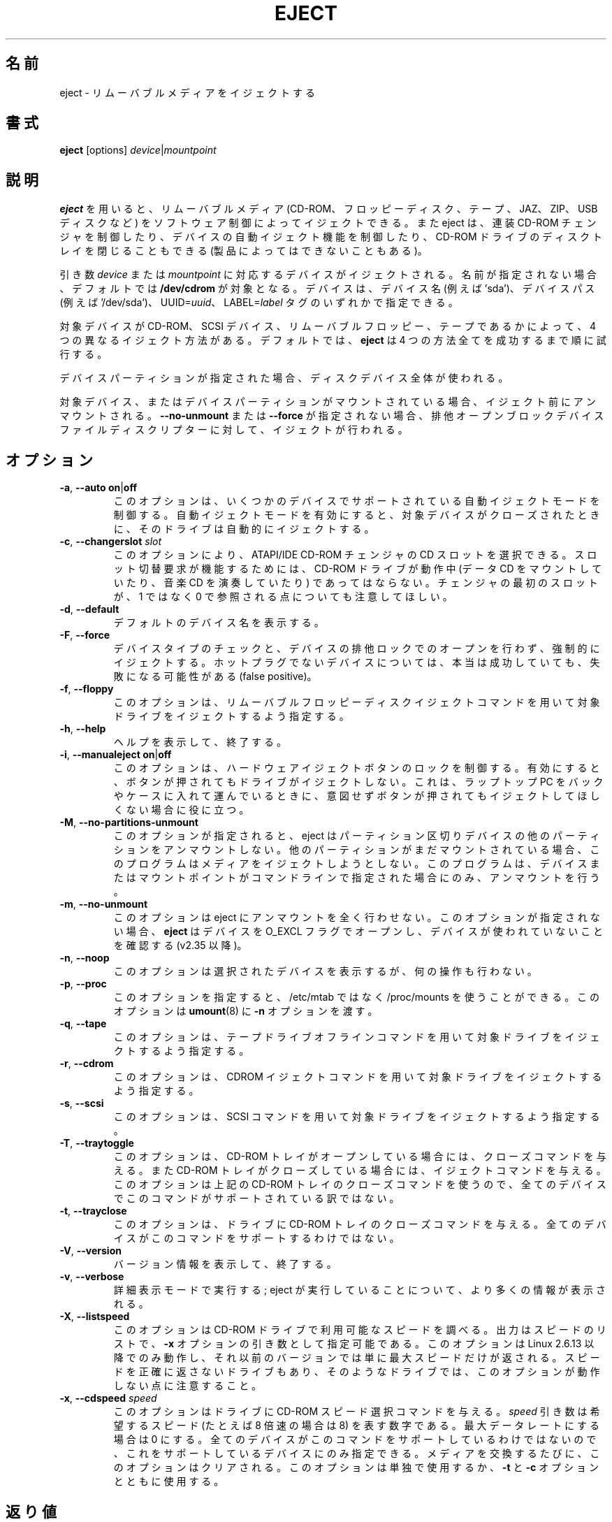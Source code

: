 .\" Copyright (C) 1994-2005 Jeff Tranter (tranter@pobox.com)
.\" Copyright (C) 2012 Karel Zak <kzak@redhat.com>
.\"
.\" It may be distributed under the GNU Public License, version 2, or
.\" any higher version. See section COPYING of the GNU Public license
.\" for conditions under which this file may be redistributed.
.\"
.\" Japanese Version Copyright (c) 2000 OOGAMI Atsushi
.\"         all rights reserved.
.\" Translated Tue Oct 31 20:58:03 JST 2000
.\"         by OOGAMI Atsushi <ati@ff.iij4u.or.jp>, eject-2.0.2
.\" Updated & Modified Sat Sep 29 09:34:15 JST 2001
.\"         by Yuichi SATO <ysato@h4.dion.ne.jp>, eject-2.0.10
.\" Updated & Modified Fri Oct 20 04:18:25 JST 2006
.\"         by Yuichi SATO <ysato@h4.dion.ne.jp>, eject-2.1.5
.\" Updated & Modified Sun Apr  5 16:38:19 JST 2020
.\"         by Yuichi SATO <ysato444@ybb.ne.jp>, util-linux-2.34
.\" Updated & Modified Tue Jan 19 21:07:46 JST 2021
.\"         by Yuichi SATO <ysato444@ybb.ne.jp>, util-linux-2.36.1
.\"
.\"WORD:        eject                           イジェクトする
.\"WORD:        multi-disc CD-ROM changer       連装 CD-ROM チェンジャ
.\"WORD:        auto-eject                      自動イジェクト
.\"WORD:        tray                            トレイ
.\"WORD:        proprietary                     独自規格
.\"
.TH EJECT 1 "April 2012" "Linux" "User Commands"
.\"O .SH NAME
.SH 名前
.\"O eject \- eject removable media
eject \- リムーバブルメディアをイジェクトする
.\"O .SH SYNOPSIS
.SH 書式
.B eject
[options]
.IR device | mountpoint
.\"O .SH DESCRIPTION
.SH 説明
.\"O .B eject
.\"O allows removable media (typically a CD-ROM, floppy disk, tape, JAZ, ZIP or USB
.\"O disk) to be ejected under software control.  The command can also control some
.\"O multi-disc CD-ROM changers, the auto-eject feature supported by some devices,
.\"O and close the disc tray of some CD-ROM drives.
.B eject
を用いると、リムーバブルメディア (CD-ROM、フロッピーディスク、テープ、
JAZ、ZIP、USB ディスクなど) をソフトウェア制御によってイジェクトできる。
また eject は、連装 CD-ROM チェンジャを制御したり、
デバイスの自動イジェクト機能を制御したり、CD-ROM ドライブのディスクトレイを
閉じることもできる (製品によってはできないこともある)。
.PP
.\"O The device corresponding to \fIdevice\fP or \fImountpoint\fP is ejected.  If no
.\"O name is specified, the default name \fB/dev/cdrom\fR is used.  The device may be
.\"O addressed by device name (e.g., 'sda'), device path (e.g., '/dev/sda'),
.\"O UUID=\fIuuid\fR or LABEL=\fIlabel\fR tags.
引き数 \fIdevice\fP または \fImountpoint\fP に対応するデバイスがイジェクトされる。
名前が指定されない場合、デフォルトでは \fB/dev/cdrom\fR が対象となる。
デバイスは、デバイス名 (例えば 'sda')、デバイスパス (例えば '/dev/sda')、
UUID=\fIuuid\fR、 LABEL=\fIlabel\fR タグのいずれかで指定できる。
.PP
.\"O There are four different methods of ejecting, depending on whether the device
.\"O is a CD-ROM, SCSI device, removable floppy, or tape.  By default \fBeject\fR tries
.\"O all four methods in order until it succeeds.
対象デバイスが CD-ROM、SCSI デバイス、リムーバブルフロッピー、
テープであるかによって、4 つの異なるイジェクト方法がある。
デフォルトでは、\fBeject\fR は 4 つの方法全てを成功するまで順に試行する。
.PP
.\"O If a device partition is specified, the whole-disk device is used.
デバイスパーティションが指定された場合、ディスクデバイス全体が使われる。
.PP
.\"O If the device or a device partition is currently mounted, it is unmounted
.\"O before ejecting.  The eject is processed on exclusive open block device
.\"O file descriptor if \fB\-\-no\-unmount\fP or \fB\-\-force\fP are not specified.
対象デバイス、またはデバイスパーティションがマウントされている場合、
イジェクト前にアンマウントされる。
\fB\-\-no\-unmount\fP または \fB\-\-force\fP が指定されない場合、
排他オープンブロックデバイスファイルディスクリプターに対して、
イジェクトが行われる。
.\"O .SH OPTIONS
.SH オプション
.TP
.BR \-a , " \-\-auto on" | off
.\"O This option controls the auto-eject mode, supported by some devices.  When
.\"O enabled, the drive automatically ejects when the device is closed.
このオプションは、いくつかのデバイスでサポートされている
自動イジェクトモードを制御する。
自動イジェクトモードを有効にすると、対象デバイスが
クローズされたときに、そのドライブは自動的にイジェクトする。
.TP
.BR \-c , " \-\-changerslot " \fIslot
.\"O With this option a CD slot can be selected from an ATAPI/IDE CD-ROM changer.
.\"O The CD-ROM drive cannot be in use (mounted data CD or playing a music CD) for
.\"O a change request to work. Please also note that the first slot of the changer
.\"O is referred to as 0, not 1.
このオプションにより、ATAPI/IDE CD-ROM チェンジャの CD スロットを選択できる。
スロット切替要求が機能するためには、
CD-ROM ドライブが動作中 (データ CD をマウントしていたり、
音楽 CD を演奏していたり) であってはならない。
チェンジャの最初のスロットが、
1 ではなく 0 で参照される点についても注意してほしい。
.TP
.BR \-d , " \-\-default"
.\"O List the default device name.
デフォルトのデバイス名を表示する。
.TP
.BR \-F , " \-\-force"
.\"O Force eject, don't check device type, don't open device with exclusive lock.
.\"O The successful result may be false positive on non hot-pluggable devices.
デバイスタイプのチェックと、デバイスの排他ロックでのオープンを
行わず、強制的にイジェクトする。
ホットプラグでないデバイスについては、本当は成功していても、
失敗になる可能性がある (false positive)。
.TP
.BR \-f , " \-\-floppy"
.\"O This option specifies that the drive should be ejected using a removable floppy
.\"O disk eject command.
このオプションは、リムーバブルフロッピーディスクイジェクトコマンド
を用いて対象ドライブをイジェクトするよう指定する。
.TP
.BR \-h , " \-\-help"
.\"O Display help text and exit.
ヘルプを表示して、終了する。
.TP
.BR \-i , " \-\-manualeject on" | off
.\"O This option controls locking of the hardware eject button.  When enabled, the
.\"O drive will not be ejected when the button is pressed.  This is useful when you
.\"O are carrying a laptop in a bag or case and don't want it to eject if the button
.\"O is inadvertently pressed.
このオプションは、ハードウェアイジェクトボタンのロックを制御する。
有効にすると、ボタンが押されてもドライブがイジェクトしない。
これは、ラップトップ PC をバックやケースに入れて運んでいるときに、
意図せずボタンが押されてもイジェクトしてほしくない場合に役に立つ。
.TP
.BR \-M , " \-\-no\-partitions\-unmount"
.\"O The option tells eject to not try to unmount other partitions on partitioned
.\"O devices.  If another partition is still mounted, the program will not attempt
.\"O to eject the media.  It will attempt to unmount only the device or mountpoint
.\"O given on the command line.
このオプションが指定されると、eject はパーティション区切りデバイスの
他のパーティションをアンマウントしない。
他のパーティションがまだマウントされている場合、このプログラムは
メディアをイジェクトしようとしない。
このプログラムは、デバイスまたはマウントポイントが
コマンドラインで指定された場合にのみ、アンマウントを行う。
.TP
.BR \-m , " \-\-no\-unmount"
.\"O The option tells eject to not try to unmount at all.  If this option is not
.\"O specified than
.\"O .B eject
.\"O opens the device with O_EXCL flag to be sure that the device is not used (since
.\"O v2.35).
このオプションは eject にアンマウントを全く行わせない。
このオプションが指定されない場合、
.B eject
はデバイスを O_EXCL フラグでオープンし、デバイスが使われていないことを確認する
(v2.35 以降)。
.TP
.BR \-n , " \-\-noop"
.\"O With this option the selected device is displayed but no action is performed.
このオプションは選択されたデバイスを表示するが、何の操作も行わない。
.TP
.BR \-p , " \-\-proc"
.\"O This option allows you to use /proc/mounts instead /etc/mtab.  It also passes the
.\"O \fB\-n\fR option to \fBumount\fR(8).
このオプションを指定すると、
/etc/mtab ではなく /proc/mounts を使うことができる。
このオプションは \fBumount\fR(8) に \fB\-n\fR オプションを渡す。
.TP
.BR \-q , " \-\-tape"
.\"O This option specifies that the drive should be ejected using a tape drive
.\"O offline command.
このオプションは、テープドライブオフラインコマンドを用いて対象
ドライブをイジェクトするよう指定する。
.TP
.BR \-r , " \-\-cdrom"
.\"O This option specifies that the drive should be ejected using a CDROM eject
.\"O command.
このオプションは、CDROM イジェクトコマンドを用いて対象ドライブを
イジェクトするよう指定する。
.TP
.BR \-s , " \-\-scsi"
.\"O This option specifies that the drive should be ejected using SCSI commands.
このオプションは、SCSI コマンドを用いて対象ドライブをイジェクト
するよう指定する。
.TP
.BR \-T , " \-\-traytoggle"
.\"O With this option the drive is given a CD-ROM tray close command if it's opened,
.\"O and a CD-ROM tray eject command if it's closed.  Not all devices support this
.\"O command, because it uses the above CD-ROM tray close command.
このオプションは、CD-ROM トレイがオープンしている場合には、
クローズコマンドを与える。
また CD-ROM トレイがクローズしている場合には、イジェクトコマンドを与える。
このオプションは上記の CD-ROM トレイのクローズコマンドを使うので、
全てのデバイスでこのコマンドがサポートされている訳ではない。
.TP
.BR \-t , " \-\-trayclose"
.\"O With this option the drive is given a CD-ROM tray close command.  Not all
.\"O devices support this command.
このオプションは、ドライブに CD-ROM トレイのクローズコマンドを与える。
全てのデバイスがこのコマンドをサポートするわけではない。
.TP
.BR \-V , " \-\-version"
.\"O Display version information and exit.
バージョン情報を表示して、終了する。
.TP
.BR \-v , " \-\-verbose"
.\"O Run in verbose mode; more information is displayed about what the command is
.\"O doing.
詳細表示モードで実行する; eject が実行していることについて、より多くの情報が表示される。
.TP
.BR \-X , " \-\-listspeed"
.\"O With this option the CD-ROM drive will be probed to detect the available
.\"O speeds.  The output is a list of speeds which can be used as an argument of the
.\"O \fB\-x\fR option.  This only works with Linux 2.6.13 or higher, on previous versions
.\"O solely the maximum speed will be reported.  Also note that some drives may not
.\"O correctly report the speed and therefore this option does not work with them.
このオプションは CD-ROM ドライブで利用可能なスピードを調べる。
出力はスピードのリストで、\fB\-x\fR オプションの引き数として指定可能である。
このオプションは Linux 2.6.13 以降でのみ動作し、
それ以前のバージョンでは単に最大スピードだけが返される。
スピードを正確に返さないドライブもあり、そのようなドライブでは、
このオプションが動作しない点に注意すること。
.TP
.BR \-x , " \-\-cdspeed " \fIspeed
.\"O With this option the drive is given a CD-ROM select speed command.  The
.\"O .I speed
.\"O argument is a number indicating the desired speed (e.g., 8 for 8X speed), or 0
.\"O for maximum data rate.  Not all devices support this command and you can only
.\"O specify speeds that the drive is capable of.  Every time the media is changed
.\"O this option is cleared.  This option can be used alone, or with the
.\"O \fB\-t\fR and \fB\-c\fR options.
このオプションはドライブに CD-ROM スピード選択コマンドを与える。
.I speed
引き数は希望するスピード (たとえば 8 倍速の場合は 8) を表す数字である。
最大データレートにする場合は 0 にする。
全てのデバイスがこのコマンドをサポートしているわけではないので、
これをサポートしているデバイスにのみ指定できる。
メディアを交換するたびに、このオプションはクリアされる。
このオプションは単独で使用するか、\fB\-t\fR と \fB\-c\fR オプションとともに使用する。
.\"O .SH EXIT STATUS
.SH 返り値
.\"O Returns 0 if operation was successful, 1 if operation failed or command syntax
.\"O was not valid.
操作が成功すると 0 を返す。
操作が失敗、またはコマンドの構文が間違っていると 1 を返す。
.\"O .SH NOTES
.SH 注意
.\"O .B eject
.\"O only works with devices that support one or more of the four methods of
.\"O ejecting.  This includes most CD-ROM drives (IDE, SCSI, and proprietary), some
.\"O SCSI tape drives, JAZ drives, ZIP drives (parallel port, SCSI, and IDE
.\"O versions), and LS120 removable floppies.  Users have also reported success with
.\"O floppy drives on Sun SPARC and Apple Macintosh systems.  If
.\"O .B eject
.\"O does not work, it is most likely a limitation of the kernel driver for the
.\"O device and not the
.\"O .B eject
.\"O program itself.
.B eject
は、4 つのイジェクト方法のうち 1 つ以上をサポートするデバイスに対して
のみ有効である。
これには、ほとんどの CD-ROM ドライブ (IDE、SCSI、独自規格)、
何種類かの SCSI テープドライブ、JAZ ドライブ、
ZIP ドライブ (パラレルポート版、SCSI 版、IDE 版)、
LS120 リムーバブルフロッピーが含まれる。
Sun SPARC と Apple Macintosh のフロッピードライブについても、
ユーザーからの成功報告がある。
.B eject
が動作しないのは、ほとんどの場合、
そのデバイスのカーネルドライバの制限によるものであり、
.B eject
プログラム自体の制限ではない。
.PP
.\"O The \fB\-r\fR, \fB\-s\fR, \fB\-f\fR, and \fB\-q\fR options allow controlling
.\"O which methods are used to
.\"O eject.  More than one method can be specified.  If none of these options are
.\"O specified, it tries all four (this works fine in most cases).
\fB\-r\fR, \fB\-s\fR, \fB\-f\fR, \fB\-q\fR オプションで、
どのイジェクト方法を用いるかを制御できる。
複数のイジェクト方法を指定することができる。
これらのオプションが全く指定されないと、eject は 4 つの方法全てを試行する
(これはほとんどの場合に上手く動作する)。
.PP
.\"O .B eject
.\"O may not always be able to determine if the device is mounted (e.g., if it has
.\"O several names).  If the device name is a symbolic link,
.\"O .B eject
.\"O will follow the link and use the device that it points to.
.B eject
は、対象デバイスがマウントされているかどうかを常に判断できるわけではない
(例えば、そのデバイスに複数の名前がある場合)。
デバイス名がシンボリックリンクである場合、
.B eject
はリンクを辿り、リンク先のデバイスを使用する。
.PP
.\"O If
.\"O .B eject
.\"O determines that the device can have multiple partitions, it will attempt to
.\"O unmount all mounted partitions of the device before ejecting (see also
.\"O \fB--no-partitions-unmount\fR).  If an unmount fails, the program will not
.\"O attempt to eject the media.
対象デバイスが複数のパーティションを持ち得ると判断した場合、
.B eject
は、そのデバイスのマウントされたパーティションを
イジェクト前に全てアンマウントしようとする (\fB--no-partitions-unmount\fR を参照)。
アンマウントに失敗すると、eject はメディアのイジェクトを中止する。
.PP
.\"O You can eject an audio CD.  Some CD-ROM drives will refuse to open the tray if
.\"O the drive is empty.  Some devices do not support the tray close command.
音楽 CD をイジェクトすることができる。 CD-ROM ドライブによっては、
ドライブが空である場合にトレイを開くことを拒否するものもある。
トレイクローズコマンドをサポートしないデバイスもある。
.PP
.\"O If the auto-eject feature is enabled, then the drive will always be ejected
.\"O after running this command.  Not all Linux kernel CD-ROM drivers support the
.\"O auto-eject mode.  There is no way to find out the state of the auto-eject mode.
自動イジェクト機能が有効になると、
そのドライブは eject を実行すると常にイジェクトされるようになる。
全ての Linux カーネル CD-ROM ドライバが、
自動イジェクトモードをサポートするわけではない。
自動イジェクトモードの状態を確認する方法はない。
.PP
.\"O You need appropriate privileges to access the device files.  Running as root is
.\"O required to eject some devices (e.g., SCSI devices).
デバイスファイルへのアクセスには適切な権限が必要である。
デバイスによっては (例えば SCSI デバイス)、eject を root で実行しなければならなかったりする。
.\"O .SH AUTHORS
.SH 著者
.MT tranter@\:pobox.com
Jeff Tranter
.ME
.\"O - original author.
- オリジナルの著者。
.br
.MT kzak@\:redhat.com
Karel Zak
.ME
.\"O and
と
.MT mluscon@\:redhat.com
Michal Luscon
.ME
.\"O - util-linux version.
- util-linux バージョン。
.\"O .SH SEE ALSO
.SH 関連項目
.BR findmnt (8),
.BR lsblk (8),
.BR mount (8),
.BR umount (8)
.\"O .SH AVAILABILITY
.SH 入手方法
.\"O The eject command is part of the util-linux package and is available from
.\"O .UR https://\:www.kernel.org\:/pub\:/linux\:/utils\:/util-linux/
.\"O Linux Kernel Archive
.\"O .UE .
eject コマンドは util-linux パッケージの一部であり、
.UR https://\:www.kernel.org\:/pub\:/linux\:/utils\:/util-linux/
Linux Kernel Archive
.UE
から入手できる。
